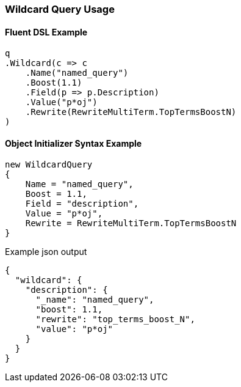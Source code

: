 :ref_current: https://www.elastic.co/guide/en/elasticsearch/reference/5.2

:github: https://github.com/elastic/elasticsearch-net

:nuget: https://www.nuget.org/packages

////
IMPORTANT NOTE
==============
This file has been generated from https://github.com/elastic/elasticsearch-net/tree/5.x/src/Tests/QueryDsl/TermLevel/Wildcard/WildcardQueryUsageTests.cs. 
If you wish to submit a PR for any spelling mistakes, typos or grammatical errors for this file,
please modify the original csharp file found at the link and submit the PR with that change. Thanks!
////

[[wildcard-query-usage]]
=== Wildcard Query Usage

==== Fluent DSL Example

[source,csharp]
----
q
.Wildcard(c => c
    .Name("named_query")
    .Boost(1.1)
    .Field(p => p.Description)
    .Value("p*oj")
    .Rewrite(RewriteMultiTerm.TopTermsBoostN)
)
----

==== Object Initializer Syntax Example

[source,csharp]
----
new WildcardQuery
{
    Name = "named_query",
    Boost = 1.1,
    Field = "description",
    Value = "p*oj",
    Rewrite = RewriteMultiTerm.TopTermsBoostN
}
----

[source,javascript]
.Example json output
----
{
  "wildcard": {
    "description": {
      "_name": "named_query",
      "boost": 1.1,
      "rewrite": "top_terms_boost_N",
      "value": "p*oj"
    }
  }
}
----

